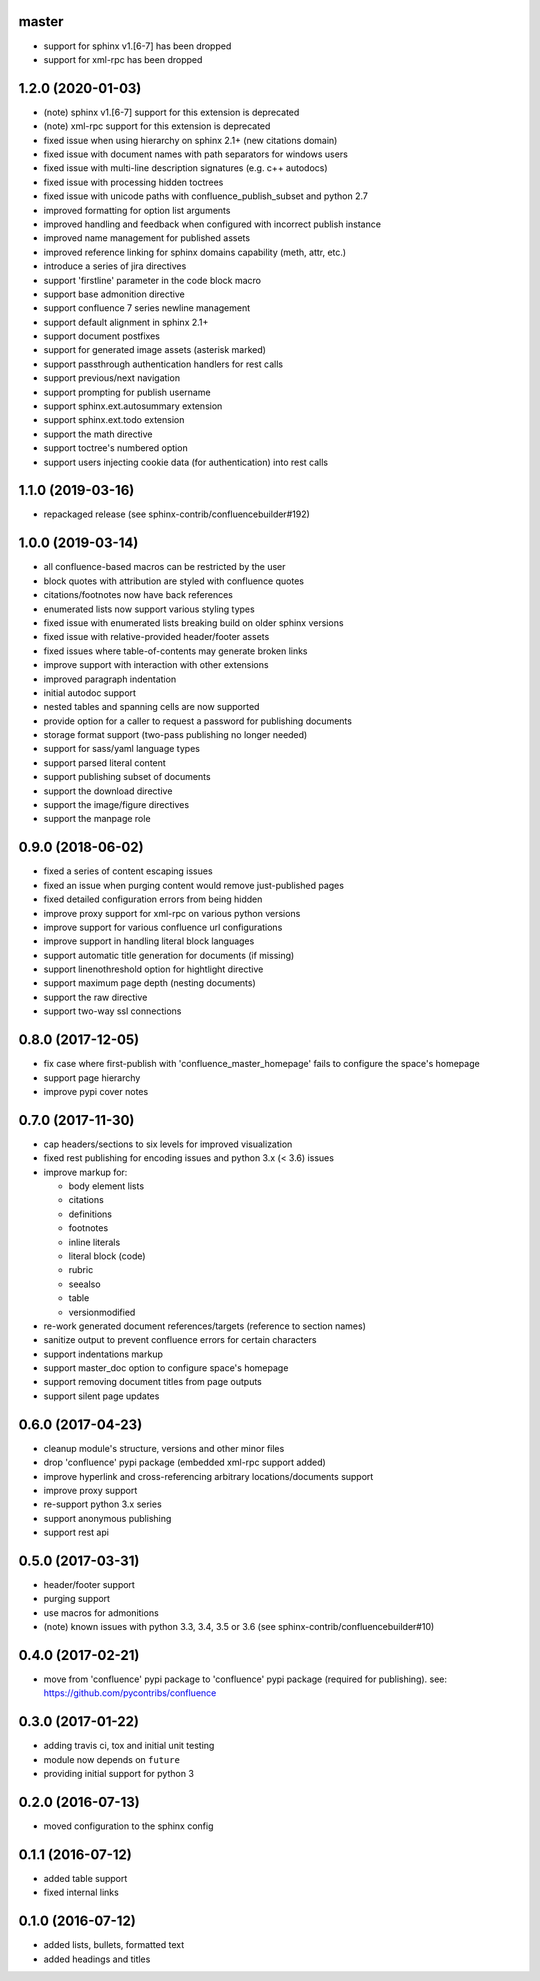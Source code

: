 master
======

* support for sphinx v1.[6-7] has been dropped
* support for xml-rpc has been dropped

1.2.0 (2020-01-03)
==================

* (note) sphinx v1.[6-7] support for this extension is deprecated
* (note) xml-rpc support for this extension is deprecated
* fixed issue when using hierarchy on sphinx 2.1+ (new citations domain)
* fixed issue with document names with path separators for windows users
* fixed issue with multi-line description signatures (e.g. c++ autodocs)
* fixed issue with processing hidden toctrees
* fixed issue with unicode paths with confluence_publish_subset and python 2.7
* improved formatting for option list arguments
* improved handling and feedback when configured with incorrect publish instance
* improved name management for published assets
* improved reference linking for sphinx domains capability (meth, attr, etc.)
* introduce a series of jira directives
* support 'firstline' parameter in the code block macro
* support base admonition directive
* support confluence 7 series newline management
* support default alignment in sphinx 2.1+
* support document postfixes
* support for generated image assets (asterisk marked)
* support passthrough authentication handlers for rest calls
* support previous/next navigation
* support prompting for publish username
* support sphinx.ext.autosummary extension
* support sphinx.ext.todo extension
* support the math directive
* support toctree's numbered option
* support users injecting cookie data (for authentication) into rest calls

1.1.0 (2019-03-16)
==================

* repackaged release (see sphinx-contrib/confluencebuilder#192)

1.0.0 (2019-03-14)
==================

* all confluence-based macros can be restricted by the user
* block quotes with attribution are styled with confluence quotes
* citations/footnotes now have back references
* enumerated lists now support various styling types
* fixed issue with enumerated lists breaking build on older sphinx versions
* fixed issue with relative-provided header/footer assets
* fixed issues where table-of-contents may generate broken links
* improve support with interaction with other extensions
* improved paragraph indentation
* initial autodoc support
* nested tables and spanning cells are now supported
* provide option for a caller to request a password for publishing documents
* storage format support (two-pass publishing no longer needed)
* support for sass/yaml language types
* support parsed literal content
* support publishing subset of documents
* support the download directive
* support the image/figure directives
* support the manpage role

0.9.0 (2018-06-02)
==================

* fixed a series of content escaping issues
* fixed an issue when purging content would remove just-published pages
* fixed detailed configuration errors from being hidden
* improve proxy support for xml-rpc on various python versions
* improve support for various confluence url configurations
* improve support in handling literal block languages
* support automatic title generation for documents (if missing)
* support linenothreshold option for hightlight directive
* support maximum page depth (nesting documents)
* support the raw directive
* support two-way ssl connections

0.8.0 (2017-12-05)
==================

* fix case where first-publish with 'confluence_master_homepage' fails to
  configure the space's homepage
* support page hierarchy
* improve pypi cover notes

0.7.0 (2017-11-30)
==================

* cap headers/sections to six levels for improved visualization
* fixed rest publishing for encoding issues and python 3.x (< 3.6) issues
* improve markup for:

  * body element lists
  * citations
  * definitions
  * footnotes
  * inline literals
  * literal block (code)
  * rubric
  * seealso
  * table
  * versionmodified

* re-work generated document references/targets (reference to section names)
* sanitize output to prevent confluence errors for certain characters
* support indentations markup
* support master_doc option to configure space's homepage
* support removing document titles from page outputs
* support silent page updates

0.6.0 (2017-04-23)
==================

* cleanup module's structure, versions and other minor files
* drop 'confluence' pypi package (embedded xml-rpc support added)
* improve hyperlink and cross-referencing arbitrary locations/documents support
* improve proxy support
* re-support python 3.x series
* support anonymous publishing
* support rest api

0.5.0 (2017-03-31)
==================

* header/footer support
* purging support
* use macros for admonitions
* (note) known issues with python 3.3, 3.4, 3.5 or 3.6 (see
  sphinx-contrib/confluencebuilder#10)

0.4.0 (2017-02-21)
==================

* move from 'confluence' pypi package to 'confluence' pypi package (required for
  publishing). see: https://github.com/pycontribs/confluence

0.3.0 (2017-01-22)
==================

* adding travis ci, tox and initial unit testing
* module now depends on ``future``
* providing initial support for python 3

0.2.0 (2016-07-13)
==================

* moved configuration to the sphinx config

0.1.1 (2016-07-12)
==================

* added table support
* fixed internal links

0.1.0 (2016-07-12)
==================

* added lists, bullets, formatted text
* added headings and titles
